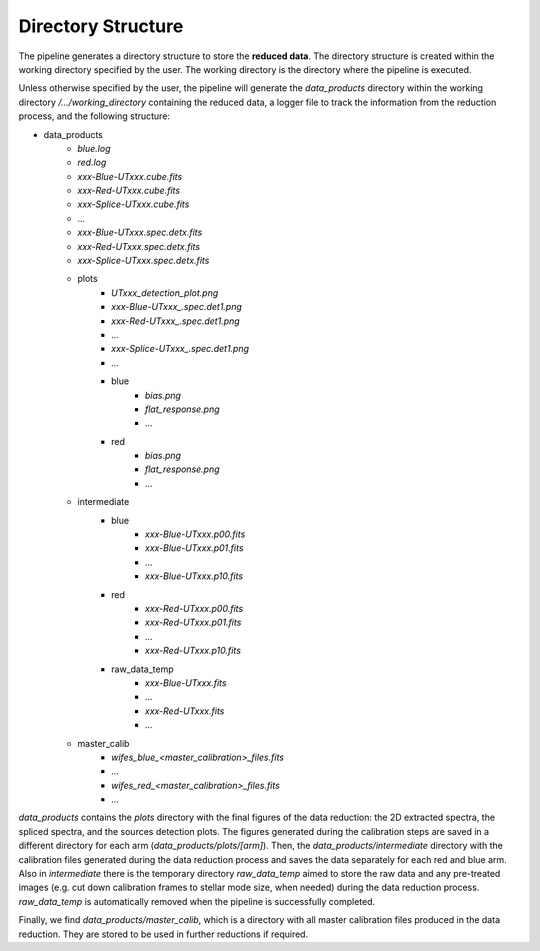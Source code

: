 .. _directories:

Directory Structure
===================

The pipeline generates a directory structure to store the **reduced data**. The directory structure is created within the working directory specified by the user. The working directory is the directory where the pipeline is executed. 

Unless otherwise specified by the user, the pipeline will generate the `data_products` directory within the working directory `/.../working_directory` containing the reduced data, a logger file to track the information from the reduction process, and the following structure: 

- data_products
    - `blue.log` 
    - `red.log` 
    - `xxx-Blue-UTxxx.cube.fits`
    - `xxx-Red-UTxxx.cube.fits`
    - `xxx-Splice-UTxxx.cube.fits`
    - ... 
    - `xxx-Blue-UTxxx.spec.detx.fits`
    - `xxx-Red-UTxxx.spec.detx.fits`
    - `xxx-Splice-UTxxx.spec.detx.fits`
    
    - plots
        - `UTxxx_detection_plot.png`
        - `xxx-Blue-UTxxx_.spec.det1.png`
        - `xxx-Red-UTxxx_.spec.det1.png`
        - ...
        - `xxx-Splice-UTxxx_.spec.det1.png`
        - ... 
        - blue
            - `bias.png`
            - `flat_response.png`
            - ...
        - red
            - `bias.png`
            - `flat_response.png`
            - ...

    - intermediate
        - blue
            - `xxx-Blue-UTxxx.p00.fits`
            - `xxx-Blue-UTxxx.p01.fits`
            - ...
            - `xxx-Blue-UTxxx.p10.fits`
        - red
            - `xxx-Red-UTxxx.p00.fits`
            - `xxx-Red-UTxxx.p01.fits`
            - ...
            - `xxx-Red-UTxxx.p10.fits`
        - raw_data_temp
            - `xxx-Blue-UTxxx.fits`
            - ...
            - `xxx-Red-UTxxx.fits`
            - ...

    - master_calib 
        - `wifes_blue_<master_calibration>_files.fits`
        - ...
        - `wifes_red_<master_calibration>_files.fits`
        - ...

`data_products` contains the `plots` directory with the final figures of the data reduction: the 2D extracted spectra, the spliced spectra, and the sources detection plots. The figures generated during the calibration steps are saved in a different directory for each arm (`data_products/plots/[arm]`). 
Then, the `data_products/intermediate` directory with the calibration files generated during the data reduction process and saves the data separately for each red and blue arm. Also in `intermediate` there is the temporary directory `raw_data_temp` aimed to store the raw data and any pre-treated images (e.g. cut down calibration frames to stellar mode size, when needed) during the data reduction process. `raw_data_temp` is automatically removed when the pipeline is successfully completed. 

Finally, we find `data_products/master_calib`, which is a directory with all master calibration files produced in the data reduction. They are stored to be used in further reductions if required.
